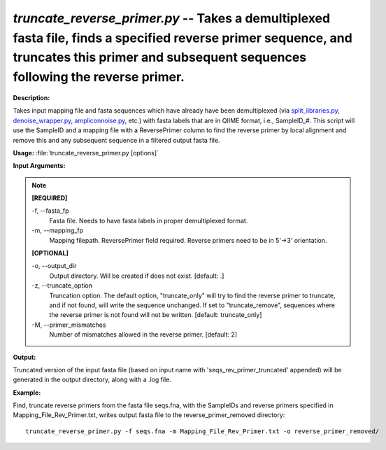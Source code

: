 .. _truncate_reverse_primer:

.. index:: truncate_reverse_primer.py

*truncate_reverse_primer.py* -- Takes a demultiplexed fasta file, finds a specified reverse primer sequence, and truncates this primer and subsequent sequences following the reverse primer.
^^^^^^^^^^^^^^^^^^^^^^^^^^^^^^^^^^^^^^^^^^^^^^^^^^^^^^^^^^^^^^^^^^^^^^^^^^^^^^^^^^^^^^^^^^^^^^^^^^^^^^^^^^^^^^^^^^^^^^^^^^^^^^^^^^^^^^^^^^^^^^^^^^^^^^^^^^^^^^^^^^^^^^^^^^^^^^^^^^^^^^^^^^^^^^^^^^^^^^^^^^^^^^^^^^^^^^^^^^^^^^^^^^^^^^^^^^^^^^^^^^^^^^^^^^^^^^^^^^^^^^^^^^^^^^^^^^^^^^^^^^^^^

**Description:**

Takes input mapping file and fasta sequences which have already have been demultiplexed (via `split_libraries.py <./split_libraries.html>`_, `denoise_wrapper.py <./denoise_wrapper.html>`_, `ampliconnoise.py <./ampliconnoise.html>`_, etc.) with fasta labels that are in QIIME format, i.e., SampleID_#.  This script will use the SampleID and a mapping file with a ReversePrimer column to find the reverse primer by local alignment and remove this and any subsequent sequence in a filtered output fasta file.


**Usage:** :file:`truncate_reverse_primer.py [options]`

**Input Arguments:**

.. note::

	
	**[REQUIRED]**
		
	-f, `-`-fasta_fp
		Fasta file.  Needs to have fasta labels in proper demultiplexed format.
	-m, `-`-mapping_fp
		Mapping filepath.  ReversePrimer field required.  Reverse primers need to be in 5'->3' orientation.
	
	**[OPTIONAL]**
		
	-o, `-`-output_dir
		Output directory.  Will be created if does not exist.  [default: .]
	-z, `-`-truncate_option
		Truncation option.  The default option, "truncate_only" will try to find the reverse primer to truncate, and if not found, will write the sequence unchanged.  If set to "truncate_remove", sequences where the reverse primer is not found will not be written. [default: truncate_only]
	-M, `-`-primer_mismatches
		Number of mismatches allowed in the reverse primer. [default: 2]


**Output:**

Truncated version of the input fasta file (based on input name with 'seqs_rev_primer_truncated' appended) will be generated in the output directory, along with a .log file.


**Example:**

Find, truncate reverse primers from the fasta file seqs.fna, with the SampleIDs and reverse primers specified in Mapping_File_Rev_Primer.txt, writes output fasta file to the reverse_primer_removed directory:

::

	truncate_reverse_primer.py -f seqs.fna -m Mapping_File_Rev_Primer.txt -o reverse_primer_removed/


